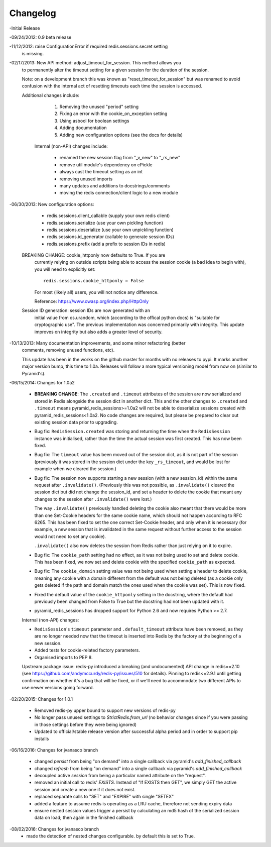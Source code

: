 =========
Changelog
=========

-Initial Release

-09/24/2012: 0.9 beta release

-11/12/2012: raise ConfigurationError if required redis.sessions.secret setting
             is missing.

-02/17/2013: New API method: adjust_timeout_for_session. This method allows you
             to permanently alter the timeout setting for a given session for
             the duration of the session.

             Note: on a development branch this was known as
             "reset_timeout_for_session" but was renamed to avoid confusion
             with the internal act of resetting timeouts each time the session
             is accessed.

             Additional changes include:

                 1) Removing the unused "period" setting
                 2) Fixing an error with the cookie_on_exception setting
                 3) Using asbool for boolean settings
                 4) Adding documentation
                 5) Adding new configuration options (see the docs for details)


              Internal (non-API) changes include:

                 * renamed the new session flag from "_v_new" to "_rs_new"
                 * remove util module's dependency on cPickle
                 * always cast the timeout setting as an int
                 * removing unused imports
                 * many updates and additions to docstrings/comments
                 * moving the redis connection/client logic to a new module

-06/30/2013: New configuration options:

                * redis.sessions.client_callable (supply your own redis client)
                * redis.sessions.serialize (use your own pickling function)
                * redis.sessions.deserialize (use your own unpickling function)
                * redis.sessions.id_generator (callable to generate session IDs)
                * redis.sessions.prefix (add a prefix to session IDs in redis)

             BREAKING CHANGE: cookie_httponly now defaults to True. If you are
               currently relying on outside scripts being able to access the
               session cookie (a bad idea to begin with), you will need to
               explicitly set::

                   redis.sessions.cookie_httponly = False

               For most (likely all) users, you will not notice any difference.

               Reference: https://www.owasp.org/index.php/HttpOnly


             Session ID generation: session IDs are now generated with an
               initial value from os.urandom, which (according to the offical
               python docs) is "suitable for cryptographic use". The previous
               implementation was concerned primarily with integrity. This
               update improves on integrity but also adds a greater level of
               security.

-10/13/2013: Many documentation improvements, and some minor refactoring (better
             comments, removing unused functions, etc).

             This update has been in the works on the github master for months
             with no releases to pypi. It marks another major version bump,
             this time to 1.0a. Releases will follow a more typical versioning
             model from now on (similar to Pyramid's).


-06/15/2014: Changes for 1.0a2

             * **BREAKING CHANGE**: The ``.created`` and ``.timeout`` attributes
               of the session are now serialized and stored in Redis alongside
               the session dict in another dict. This and the other changes to
               ``.created`` and ``.timeout`` means pyramid_redis_sessions>=1.0a2
               will not be able to deserialize sessions created with
               pyramid_redis_sessions<1.0a2. No code changes are required, but
               please be prepared to clear out existing session data prior to
               upgrading.

             * Bug fix: ``RedisSession.created`` was storing and returning the
               time when the ``RedisSession`` instance was initialised, rather
               than the time the actual session was first created. This has now
               been fixed.

             * Bug fix: The ``timeout`` value has been moved out of the session
               dict, as it is not part of the session (previously it was stored
               in the session dict under the key ``_rs_timeout``, and would be
               lost for example when we cleared the session.)

             * Bug fix: The session now supports starting a new session (with a
               new session_id) within the same request after ``.invalidate()``.
               (Previously this was not possible, as ``.invalidate()`` cleared
               the session dict but did not change the session_id, and set a
               header to delete the cookie that meant any changes to the
               session after ``.invalidate()`` were lost.)

               The way ``.invalidate()`` previously handled deleting the cookie
               also meant that there would be more than one Set-Cookie headers
               for the same cookie name, which should not happen according to
               RFC 6265.  This has been fixed to set the one correct Set-Cookie
               header, and only when it is necessary (for example, a new
               session that is invalidated in the same request without further
               access to the session would not need to set any cookie).

               ``.invalidate()`` also now deletes the session from Redis rather
               than just relying on it to expire.


             * Bug fix: The ``cookie_path`` setting had no effect, as it was
               not being used to set and delete cookie. This has been fixed, we
               now set and delete cookie with the specified ``cookie_path`` as
               expected.

             * Bug fix: The ``cookie_domain`` setting value was not being used
               when setting a header to delete cookie, meaning any cookie with
               a domain different from the default was not being deleted (as a
               cookie only gets deleted if the path and domain match the ones
               used when the cookie was set). This is now fixed.

             * Fixed the default value of the ``cookie_httponly`` setting in
               the docstring, where the default had previously been changed
               from False to True but the docstring had not been updated with
               it.

             * pyramid_redis_sessions has dropped support for Python 2.6 and
               now requires Python >= 2.7.

             Internal (non-API) changes:

             * ``RedisSession``'s ``timeout`` parameter and
               ``.default_timeout`` attribute have been removed, as they are no
               longer needed now that the timeout is inserted into Redis by the
               factory at the beginning of a new session.
             * Added tests for cookie-related factory parameters.
             * Organised imports to PEP 8.

             Upstream package issue: redis-py introduced a breaking (and
             undocumented) API change in redis==2.10 (see
             https://github.com/andymccurdy/redis-py/issues/510 for
             details). Pinning to redis<=2.9.1 until getting confirmation on
             whether it's a bug that will be fixed, or if we'll need to
             accommodate two different APIs to use newer versions going forward.

-02/20/2015: Changes for 1.0.1

             * Removed redis-py upper bound to support new versions of redis-py

             * No longer pass unused settings to `StrictRedis.from_url` (no
               behavior changes since if you were passing in those settings
               before they were being ignored)

             * Updated to official/stable release version after successful
               alpha period and in order to support pip installs



-06/16/2016: Changes for jvanasco branch

	* changed `persist` from being "on demand" into a single callback via pyramid's `add_finished_callback` 
	* changed `refresh` from being "on demand" into a single callback via pyramid's `add_finished_callback` 
	* decoupled active `session` from being a particular named attribute on the "request".
	* removed an initial call to redis' `EXISTS`. Instead of "If EXISTS then GET", we simply GET the active session and create a new one if it does not exist.
	* replaced separate calls to "SET" and "EXPIRE" with single "SETEX"
	* added a feature to assume redis is operating as a LRU cache, therefore not sending expiry data
	* ensure nested session values trigger a persist by calculating an md5 hash of the serialized session data on load; then again in the finished callback

-08/02/2016: Changes for jvanasco branch
	* made the detection of nested changes configurable. by default this is set to True.
